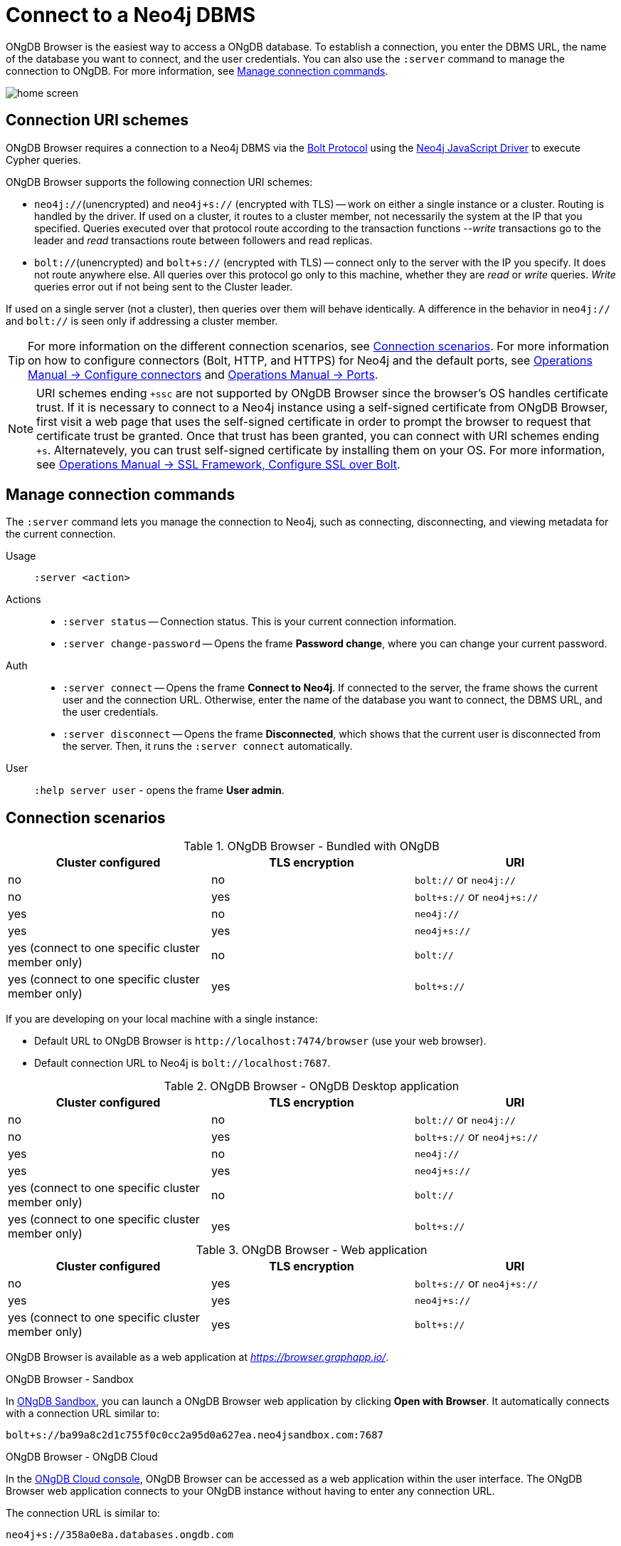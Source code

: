:description: Establish a connection to Neo4j database.

[[dbms-connection]]
= Connect to a Neo4j DBMS

ONgDB Browser is the easiest way to access a ONgDB database.
To establish a connection, you enter the DBMS URL, the name of the database you want to connect, and the user credentials.
You can also use the `:server` command to manage the connection to ONgDB.
For more information, see <<manage-connection>>.

image:home-screen.png[]


[[uri-scheme]]
== Connection URI schemes

ONgDB Browser requires a connection to a Neo4j DBMS via the link:https://7687.org/[Bolt Protocol^] using the link:{neo4j-docs-base-uri}/javascript-manual/current/[Neo4j JavaScript Driver^] to execute Cypher queries.

ONgDB Browser supports the following connection URI schemes:

* `neo4j://`(unencrypted) and `neo4j+s://` (encrypted with TLS) -- work on either a single instance or a cluster.
Routing is handled by the driver.
If used on a cluster, it routes to a cluster member, not necessarily the system at the IP that you specified.
Queries executed over that protocol route according to the transaction functions --_write_ transactions go to the leader and _read_ transactions route between followers and read replicas.

* `bolt://`(unencrypted) and `bolt+s://` (encrypted with TLS) -- connect only to the server with the IP you specify.
It does not route anywhere else.
All queries over this protocol go only to this machine, whether they are _read_ or _write_ queries.
_Write_ queries error out if not being sent to the Cluster leader.

If used on a single server (not a cluster), then queries over them will behave identically.
A difference in the behavior in `neo4j://` and `bolt://` is seen only if addressing a cluster member.

[TIP]
====
For more information on the different connection scenarios, see <<connection-scenarios>>.
For more information on how to configure connectors (Bolt, HTTP, and HTTPS) for Neo4j and the default ports, see link:https://neo4j.com/docs/operations-manual/{neo4j-version}/configuration/connectors/#connectors[Operations Manual -> Configure connectors^] and link:https://neo4j.com/docs/operations-manual/current/configuration/ports/[Operations Manual -> Ports^].
====

[NOTE]
====
URI schemes ending `+ssc` are not supported by ONgDB Browser since the browser’s OS handles certificate trust.
If it is necessary to connect to a Neo4j instance using a self-signed certificate from ONgDB Browser, first visit a web page that uses the self-signed certificate in order to prompt the browser to request that certificate trust be granted.
Once that trust has been granted, you can connect with URI schemes ending `+s`.
Alternatevely, you can trust self-signed certificate by installing them on your OS.
For more information, see link:https://neo4j.com/docs/operations-manual/current/security/ssl-framework/#ssl-bolt-config[Operations Manual -> SSL Framework, Configure SSL over Bolt].
====


[[manage-connection]]
== Manage connection commands

The `:server` command lets you manage the connection to Neo4j, such as connecting, disconnecting, and viewing metadata for the current connection.

Usage::	`:server <action>`

Actions::
* `:server status` -- Connection status.
This is your current connection information.
* `:server change-password` -- Opens the frame *Password change*, where you can change your current password.

Auth::
* `:server connect` -- Opens the frame *Connect to Neo4j*.
If connected to the server, the frame shows the current user and the connection URL.
Otherwise, enter the name of the database you want to connect, the DBMS URL, and the user credentials.
* `:server disconnect` -- Opens the frame *Disconnected*, which shows that the current user is disconnected from the server.
Then, it runs the `:server connect` automatically.

User::
`:help server user` - opens the frame *User admin*.


[[connection-scenarios]]
== Connection scenarios

.ONgDB Browser - Bundled with ONgDB
[options="header", cols="<,<,<"]
|===
| Cluster configured
| TLS encryption
| URI

| no
| no
| `bolt://` or `neo4j://`

| no
| yes
| `bolt+s://` or `neo4j+s://`

| yes
| no
| `neo4j://`

| yes
| yes
| `neo4j+s://`

| yes (connect to one specific cluster member only)
| no
| `bolt://`

| yes (connect to one specific cluster member only)
| yes
| `bolt+s://`
|===

If you are developing on your local machine with a single instance:

* Default URL to ONgDB Browser is `+http://localhost:7474/browser+` (use your web browser).
* Default connection URL to Neo4j is `+bolt://localhost:7687+`.


.ONgDB Browser - ONgDB Desktop application
[options="header", cols="<,<,<"]
|===
| Cluster configured
| TLS encryption
| URI

| no
| no
| `bolt://` or `neo4j://`

| no
| yes
| `bolt+s://` or `neo4j+s://`

| yes
| no
| `neo4j://`

| yes
| yes
| `neo4j+s://`

| yes (connect to one specific cluster member only)
| no
| `bolt://`

| yes (connect to one specific cluster member only)
| yes
| `bolt+s://`
|===


.ONgDB Browser - Web application
[options="header", cols="<,<,<"]
|===
| Cluster configured
| TLS encryption
| URI

| no
| yes
| `bolt+s://` or `neo4j+s://`

| yes
| yes
| `neo4j+s://`

| yes (connect to one specific cluster member only)
| yes
| `bolt+s://`
|===

ONgDB Browser is available as a web application at link:https://browser.graphapp.io/[_https://browser.graphapp.io/_^].

.ONgDB Browser - Sandbox

In link:https://ongdb.com/sandbox/[ONgDB Sandbox], you can launch a ONgDB Browser web application by clicking *Open with Browser*.
It automatically connects with a connection URL similar to:

`bolt+s://ba99a8c2d1c755f0c0cc2a95d0a627ea.neo4jsandbox.com:7687`

.ONgDB Browser - ONgDB Cloud

In the https://cloud.ongdb.com[ONgDB Cloud console], ONgDB Browser can be accessed as a web application within the user interface.
The ONgDB Browser web application connects to your ONgDB instance without having to enter any connection URL.

The connection URL is similar to:

`neo4j+s://358a0e8a.databases.ongdb.com`

Each database has a `dbid` that can be inferred from the ONgDB Cloud Console.

The URL `+https://<dbid>.databases.ongdb.com/browser/+` can also be used to access ONgDB Browser for that specific `dbid` on ONgDB Cloud.

